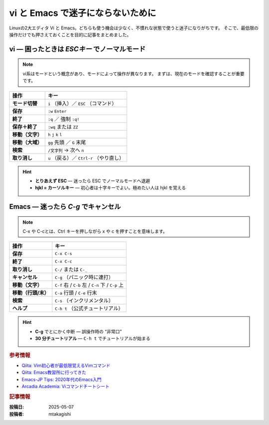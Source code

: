 .. post:: 2025-05-07
   :tags: vi, emacs, cheat-sheet, linux
   :category: 開発環境
   :author: mtakagishi
   :language: ja

============================================================
vi と Emacs で迷子にならないために
============================================================

Linuxの2大エディタ Vi と Emacs。どちらも使う機会は少なく、不慣れな状態で使うと迷子になりがちです。
そこで、最低限の操作だけでも押さえておくことを目的に記事をまとめました。

vi ― 困ったときは *ESCキー* でノーマルモード
==============================================

.. note::

    vi系はモードという概念があり、モードによって操作が異なります。
    まずは、現在のモードを確認することが重要です。

+------------------+------------------------------------------+
|       操作       |                   キー                   |
+==================+==========================================+
| **モード切替**   | ``i`` （挿入）／ ``ESC`` （コマンド）    |
+------------------+------------------------------------------+
| **保存**         | ``:w`` ``Enter``                         |
+------------------+------------------------------------------+
| **終了**         | ``:q`` ／ 強制 ``:q!``                   |
+------------------+------------------------------------------+
| **保存＋終了**   | ``:wq`` または ``ZZ``                    |
+------------------+------------------------------------------+
| **移動（文字）** | ``h`` ``j`` ``k`` ``l``                  |
+------------------+------------------------------------------+
| **移動（大域）** | ``gg`` 先頭 ／ ``G`` 末尾                |
+------------------+------------------------------------------+
| **検索**         | ``/文字列`` → 次へ ``n``                 |
+------------------+------------------------------------------+
| **取り消し**     | ``u`` （戻る）／ ``Ctrl-r`` （やり直し） |
+------------------+------------------------------------------+

.. hint::

  * **とりあえず ESC** — 迷ったら ESC でノーマルモードへ退避
  * **hjkl = カーソルキー** — 初心者は十字キーでよい。極めたい人は hjkl を覚える

Emacs ― 迷ったら *C-g* でキャンセル
======================================================

.. note::

  C-x や C-cとは、Ctrl キーを押しながら x や c を押すことを意味します。

+---------------------+----------------------------------+
|        操作         |               キー               |
+=====================+==================================+
| **保存**            | ``C-x C-s``                      |
+---------------------+----------------------------------+
| **終了**            | ``C-x C-c``                      |
+---------------------+----------------------------------+
| **取り消し**        | ``C-/``  または ``C-_``          |
+---------------------+----------------------------------+
| **キャンセル**      | ``C-g`` （パニック時に連打）     |
+---------------------+----------------------------------+
| **移動（文字）**    | ``C-f`` 右 / ``C-b`` 左 /        |
|                     | ``C-n`` 下 / ``C-p`` 上          |
+---------------------+----------------------------------+
| **移動（行頭/末）** | ``C-a`` 行頭 / ``C-e`` 行末      |
+---------------------+----------------------------------+
| **検索**            | ``C-s`` （インクリメンタル）     |
+---------------------+----------------------------------+
| **ヘルプ**          | ``C-h t`` （公式チュートリアル） |
+---------------------+----------------------------------+

.. hint::

  * **C-g** でとにかく中断 — 誤操作時の “非常口”
  * **30 分チュートリアル** — ``C-h t`` でチュートリアルが始まる


.. rubric:: 参考情報

* `Qiita: Vim初心者が最低限覚えるVimコマンド <https://qiita.com/ryemug1/items/d5038551dadd4b2dcf4b>`_
* `Qiita: Emacs教習所に行ってきた <https://qiita.com/namn1125/items/5cd6a9cbbf17fb85c740>`_
* `Emacs-JP Tips: 2020年代のEmacs入門 <https://emacs-jp.github.io/tips/emacs-in-2020>`_
* `Arcadia Academia: Viコマンドチートシート <https://ar-aca.tech/posts/vi-command-cheat-sheet/>`_


.. rubric:: 記事情報

:投稿日: 2025-05-07
:投稿者: mtakagishi
